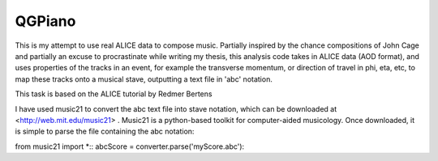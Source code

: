 QGPiano
=======

This is my attempt to use real ALICE data to compose music. Partially inspired by the chance compositions of John Cage and partially an excuse to procrastinate while writing my thesis, this analysis code takes in ALICE data (AOD format), and uses properties of the tracks in an event, for example the transverse momentum, or direction of travel in phi, eta, etc, to map these tracks onto a musical stave, outputting a text file in 'abc' notation.

This task is based on the ALICE tutorial by Redmer Bertens

I have used music21 to convert the abc text file into stave notation, which can be downloaded at <http://web.mit.edu/music21> . Music21 is a python-based toolkit for computer-aided musicology. Once downloaded, it is simple to parse the file containing the abc notation:

from music21 import *::
abcScore = converter.parse('myScore.abc')::


